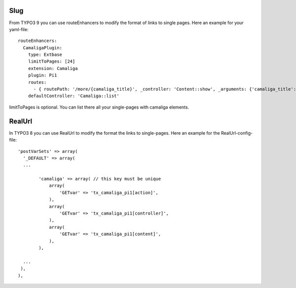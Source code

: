 ﻿

.. ==================================================
.. FOR YOUR INFORMATION
.. --------------------------------------------------
.. -*- coding: utf-8 -*- with BOM.

.. ==================================================
.. DEFINE SOME TEXTROLES
.. --------------------------------------------------
.. role::   underline
.. role::   typoscript(code)
.. role::   ts(typoscript)
   :class:  typoscript
.. role::   php(code)


Slug
^^^^

From TYPO3 9 you can use routeEnhancers to modify the format of links to single pages. Here an example for your yaml-file::

	routeEnhancers:
	  CamaligaPlugin:
	    type: Extbase
	    limitToPages: [24]
	    extension: Camaliga
	    plugin: Pi1
	    routes:
	      - { routePath: '/more/{camaliga_title}', _controller: 'Content::show', _arguments: {'camaliga_title': 'content'} }
	    defaultController: 'Camaliga::list'

limitToPages is optional. You can list there all your single-pages with camaliga elements.

RealUrl
^^^^^^^

In TYPO3 8 you can use RealUrl to modify the format the links to single-pages. Here an example for the RealUrl-config-file::

  'postVarSets' => array(
    '_DEFAULT' => array(
    ...

	  'camaliga' => array( // this key must be unique
	      array(
		  'GETvar' => 'tx_camaliga_pi1[action]',
	      ),
	      array(
		  'GETvar' => 'tx_camaliga_pi1[controller]',
	      ),
	      array(
		  'GETvar' => 'tx_camaliga_pi1[content]',
	      ),
	  ),

    ...
   ),
  ),